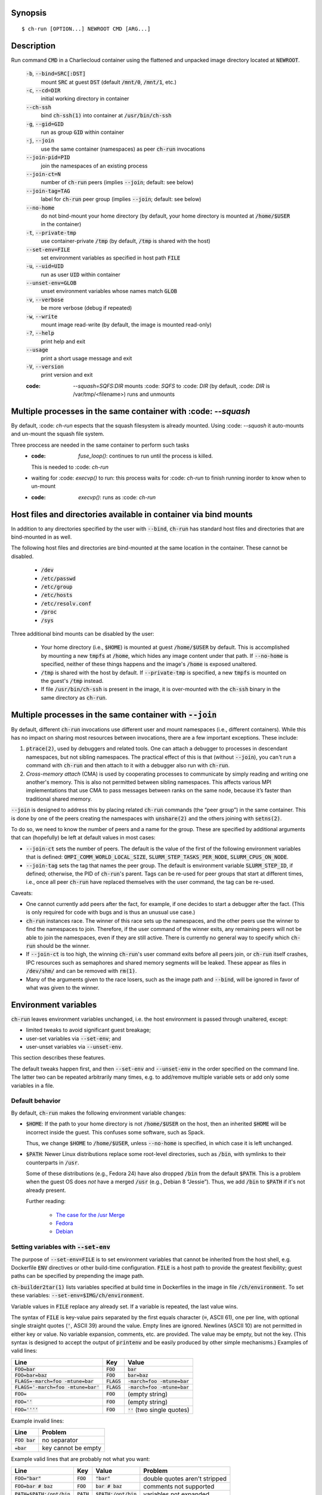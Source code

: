 Synopsis
========

::

  $ ch-run [OPTION...] NEWROOT CMD [ARG...]

Description
===========

Run command :code:`CMD` in a Charliecloud container using the flattened and
unpacked image directory located at :code:`NEWROOT`.

  :code:`-b`, :code:`--bind=SRC[:DST]`
    mount :code:`SRC` at guest :code:`DST` (default :code:`/mnt/0`,
    :code:`/mnt/1`, etc.)

  :code:`-c`, :code:`--cd=DIR`
    initial working directory in container

  :code:`--ch-ssh`
    bind :code:`ch-ssh(1)` into container at :code:`/usr/bin/ch-ssh`

  :code:`-g`, :code:`--gid=GID`
    run as group :code:`GID` within container

  :code:`-j`, :code:`--join`
    use the same container (namespaces) as peer :code:`ch-run` invocations

  :code:`--join-pid=PID`
    join the namespaces of an existing process

  :code:`--join-ct=N`
    number of :code:`ch-run` peers (implies :code:`--join`; default: see below)

  :code:`--join-tag=TAG`
    label for :code:`ch-run` peer group (implies :code:`--join`; default: see
    below)

  :code:`--no-home`
    do not bind-mount your home directory (by default, your home directory is
    mounted at :code:`/home/$USER` in the container)

  :code:`-t`, :code:`--private-tmp`
    use container-private :code:`/tmp` (by default, :code:`/tmp` is shared with
    the host)

  :code:`--set-env=FILE`
    set environment variables as specified in host path :code:`FILE`

  :code:`-u`, :code:`--uid=UID`
    run as user :code:`UID` within container

  :code:`--unset-env=GLOB`
    unset environment variables whose names match :code:`GLOB`

  :code:`-v`, :code:`--verbose`
    be more verbose (debug if repeated)

  :code:`-w`, :code:`--write`
    mount image read-write (by default, the image is mounted read-only)

  :code:`-?`, :code:`--help`
    print help and exit

  :code:`--usage`
    print a short usage message and exit

  :code:`-V`, :code:`--version`
    print version and exit
  
  :code: `--squash=SQFS:DIR`
    mounts :code: `SQFS` to :code: `DIR` 
    (by default, :code: `DIR` is /var/tmp/<filename>)
    runs and unmounts

Multiple processes in the same container with :code: `--squash`
================================================================
By default, :code: `ch-run` espects that the squash filesystem is already
mounted. Using :code: `--squash` it auto-mounts and un-mount the squash
file system.

Three proccess are needed in the same container to perform such tasks
  * :code: `fuse_loop()`: continues to run until the process is killed.
    This is needed to :code: `ch-run`
  * waiting for :code: `execvp()` to run: this process waits for 
    :code: `ch-run` to finish running inorder to know when to un-mount
  * :code: `execvp()`: runs as :code: `ch-run`  

Host files and directories available in container via bind mounts
=================================================================

In addition to any directories specified by the user with :code:`--bind`,
:code:`ch-run` has standard host files and directories that are bind-mounted
in as well.

The following host files and directories are bind-mounted at the same location
in the container. These cannot be disabled.

  * :code:`/dev`
  * :code:`/etc/passwd`
  * :code:`/etc/group`
  * :code:`/etc/hosts`
  * :code:`/etc/resolv.conf`
  * :code:`/proc`
  * :code:`/sys`

Three additional bind mounts can be disabled by the user:

  * Your home directory (i.e., :code:`$HOME`) is mounted at guest
    :code:`/home/$USER` by default. This is accomplished by mounting a new
    :code:`tmpfs` at :code:`/home`, which hides any image content under that
    path. If :code:`--no-home` is specified, neither of these things happens
    and the image's :code:`/home` is exposed unaltered.

  * :code:`/tmp` is shared with the host by default. If :code:`--private-tmp`
    is specified, a new :code:`tmpfs` is mounted on the guest's :code:`/tmp`
    instead.

  * If file :code:`/usr/bin/ch-ssh` is present in the image, it is
    over-mounted with the :code:`ch-ssh` binary in the same directory as
    :code:`ch-run`.

Multiple processes in the same container with :code:`--join`
=============================================================

By default, different :code:`ch-run` invocations use different user and mount
namespaces (i.e., different containers). While this has no impact on sharing
most resources between invocations, there are a few important exceptions.
These include:

1. :code:`ptrace(2)`, used by debuggers and related tools. One can attach a
   debugger to processes in descendant namespaces, but not sibling namespaces.
   The practical effect of this is that (without :code:`--join`), you can't
   run a command with :code:`ch-run` and then attach to it with a debugger
   also run with :code:`ch-run`.

2. *Cross-memory attach* (CMA) is used by cooperating processes to communicate
   by simply reading and writing one another's memory. This is also not
   permitted between sibling namespaces. This affects various MPI
   implementations that use CMA to pass messages between ranks on the same
   node, because it’s faster than traditional shared memory.

:code:`--join` is designed to address this by placing related :code:`ch-run`
commands (the “peer group”) in the same container. This is done by one of the
peers creating the namespaces with :code:`unshare(2)` and the others joining
with :code:`setns(2)`.

To do so, we need to know the number of peers and a name for the group. These
are specified by additional arguments that can (hopefully) be left at default
values in most cases:

* :code:`--join-ct` sets the number of peers. The default is the value of the
  first of the following environment variables that is defined:
  :code:`OMPI_COMM_WORLD_LOCAL_SIZE`, :code:`SLURM_STEP_TASKS_PER_NODE`,
  :code:`SLURM_CPUS_ON_NODE`.

* :code:`--join-tag` sets the tag that names the peer group. The default is
  environment variable :code:`SLURM_STEP_ID`, if defined; otherwise, the PID
  of :code:`ch-run`'s parent. Tags can be re-used for peer groups that start
  at different times, i.e., once all peer :code:`ch-run` have replaced
  themselves with the user command, the tag can be re-used.

Caveats:

* One cannot currently add peers after the fact, for example, if one decides
  to start a debugger after the fact. (This is only required for code with
  bugs and is thus an unusual use case.)

* :code:`ch-run` instances race. The winner of this race sets up the
  namespaces, and the other peers use the winner to find the namespaces to
  join. Therefore, if the user command of the winner exits, any remaining
  peers will not be able to join the namespaces, even if they are still
  active. There is currently no general way to specify which :code:`ch-run`
  should be the winner.

* If :code:`--join-ct` is too high, the winning :code:`ch-run`'s user command
  exits before all peers join, or :code:`ch-run` itself crashes, IPC resources
  such as semaphores and shared memory segments will be leaked. These appear
  as files in :code:`/dev/shm/` and can be removed with :code:`rm(1)`.

* Many of the arguments given to the race losers, such as the image path and
  :code:`--bind`, will be ignored in favor of what was given to the winner.

Environment variables
=====================

:code:`ch-run` leaves environment variables unchanged, i.e. the host
environment is passed through unaltered, except:

* limited tweaks to avoid significant guest breakage;
* user-set variables via :code:`--set-env`; and
* user-unset variables via :code:`--unset-env`.

This section describes these features.

The default tweaks happen first, and then :code:`--set-env` and
:code:`--unset-env` in the order specified on the command line. The latter two
can be repeated arbitrarily many times, e.g. to add/remove multiple variable
sets or add only some variables in a file.

Default behavior
----------------

By default, :code:`ch-run` makes the following environment variable changes:

* :code:`$HOME`: If the path to your home directory is not :code:`/home/$USER`
  on the host, then an inherited :code:`$HOME` will be incorrect inside the
  guest. This confuses some software, such as Spack.

  Thus, we change :code:`$HOME` to :code:`/home/$USER`, unless
  :code:`--no-home` is specified, in which case it is left unchanged.

* :code:`$PATH`: Newer Linux distributions replace some root-level
  directories, such as :code:`/bin`, with symlinks to their counterparts in
  :code:`/usr`.

  Some of these distributions (e.g., Fedora 24) have also dropped :code:`/bin`
  from the default :code:`$PATH`. This is a problem when the guest OS does
  *not* have a merged :code:`/usr` (e.g., Debian 8 “Jessie”). Thus, we add
  :code:`/bin` to :code:`$PATH` if it's not already present.

  Further reading:

    * `The case for the /usr Merge <https://www.freedesktop.org/wiki/Software/systemd/TheCaseForTheUsrMerge/>`_
    * `Fedora <https://fedoraproject.org/wiki/Features/UsrMove>`_
    * `Debian <https://wiki.debian.org/UsrMerge>`_

Setting variables with :code:`--set-env`
----------------------------------------

The purpose of :code:`--set-env=FILE` is to set environment variables that
cannot be inherited from the host shell, e.g. Dockerfile :code:`ENV`
directives or other build-time configuration. :code:`FILE` is a host path to
provide the greatest flexibility; guest paths can be specified by prepending
the image path.

:code:`ch-builder2tar(1)` lists variables specified at build time in
Dockerfiles in the image in file :code:`/ch/environment`. To set these
variables: :code:`--set-env=$IMG/ch/environment`.

Variable values in :code:`FILE` replace any already set. If a variable is
repeated, the last value wins.

The syntax of :code:`FILE` is key-value pairs separated by the first equals
character (:code:`=`, ASCII 61), one per line, with optional single straight
quotes (:code:`'`, ASCII 39) around the value. Empty lines are ignored.
Newlines (ASCII 10) are not permitted in either key or value. No variable
expansion, comments, etc. are provided. The value may be empty, but not the
key. (This syntax is designed to accept the output of :code:`printenv` and be
easily produced by other simple mechanisms.) Examples of valid lines:

.. list-table::
   :header-rows: 1

   * - Line
     - Key
     - Value
   * - :code:`FOO=bar`
     - :code:`FOO`
     - :code:`bar`
   * - :code:`FOO=bar=baz`
     - :code:`FOO`
     - :code:`bar=baz`
   * - :code:`FLAGS=-march=foo -mtune=bar`
     - :code:`FLAGS`
     - :code:`-march=foo -mtune=bar`
   * - :code:`FLAGS='-march=foo -mtune=bar'`
     - :code:`FLAGS`
     - :code:`-march=foo -mtune=bar`
   * - :code:`FOO=`
     - :code:`FOO`
     - (empty string)
   * - :code:`FOO=''`
     - :code:`FOO`
     - (empty string)
   * - :code:`FOO=''''`
     - :code:`FOO`
     - :code:`''` (two single quotes)

Example invalid lines:

.. list-table::
   :header-rows: 1

   * - Line
     - Problem
   * - :code:`FOO bar`
     - no separator
   * - :code:`=bar`
     - key cannot be empty

Example valid lines that are probably not what you want:

.. Note: Plain leading space screws up ReST parser. We use ZERO WIDTH SPACE
   U+200B, then plain space. This will copy and paste incorrectly, but that
   seems unlikely.

.. list-table::
   :header-rows: 1

   * - Line
     - Key
     - Value
     - Problem
   * - :code:`FOO="bar"`
     - :code:`FOO`
     - :code:`"bar"`
     - double quotes aren't stripped
   * - :code:`FOO=bar # baz`
     - :code:`FOO`
     - :code:`bar # baz`
     - comments not supported
   * - :code:`PATH=$PATH:/opt/bin`
     - :code:`PATH`
     - :code:`$PATH:/opt/bin`
     - variables not expanded
   * - :code:`​ FOO=bar`
     - :code:`​ FOO`
     - :code:`bar`
     - leading space in key
   * - :code:`FOO= bar`
     - :code:`FOO`
     - :code:`​ bar`
     - leading space in value

Removing variables with :code:`--unset-env`
-------------------------------------------

The purpose of :code:`--unset-env=GLOB` is to remove unwanted environment
variables. The argument :code:`GLOB` is a glob pattern (`dialect
<http://man7.org/linux/man-pages/man3/fnmatch.3.html>`_ :code:`fnmatch(3)`
with no flags); all variables with matching names are removed from the
environment.

.. warning::

   Because the shell also interprets glob patterns, if any wildcard characters
   are in :code:`GLOB`, it is important to put it in single quotes to avoid
   surprises.

:code:`GLOB` must be a non-empty string.

Example 1: Remove the single environment variable :code:`FOO`::

  $ export FOO=bar
  $ env | fgrep FOO
  FOO=bar
  $ ch-run --unset-env=FOO $CH_TEST_IMGDIR/chtest -- env | fgrep FOO
  $

Example 2: Hide from a container the fact that it's running in a Slurm
allocation, by removing all variables beginning with :code:`SLURM`. You might
want to do this to test an MPI program with one rank and no launcher::

  $ salloc -N1
  $ env | egrep '^SLURM' | wc
     44      44    1092
  $ ch-run $CH_TEST_IMGDIR/mpihello-openmpi -- /hello/hello
  [... long error message ...]
  $ ch-run --unset-env='SLURM*' $CH_TEST_IMGDIR/mpihello-openmpi -- /hello/hello
  0: MPI version:
  Open MPI v3.1.3, package: Open MPI root@c897a83f6f92 Distribution, ident: 3.1.3, repo rev: v3.1.3, Oct 29, 2018
  0: init ok cn001.localdomain, 1 ranks, userns 4026532530
  0: send/receive ok
  0: finalize ok

Example 3: Clear the environment completely (remove all variables)::

  $ ch-run --unset-env='*' $CH_TEST_IMGDIR/chtest -- env
  $

Note that some programs, such as shells, set some environment variables even
if started with no init files::

  $ ch-run --unset-env='*' $CH_TEST_IMGDIR/debian9 -- bash --noprofile --norc -c env
  SHLVL=1
  PWD=/
  _=/usr/bin/env
  $

Examples
========

Run the command :code:`echo hello` inside a Charliecloud container using the
unpacked image at :code:`/data/foo`::

    $ ch-run /data/foo -- echo hello
    hello

Run an MPI job that can use CMA to communicate::

    $ srun ch-run --join /data/foo -- bar

..  LocalWords:  mtune
